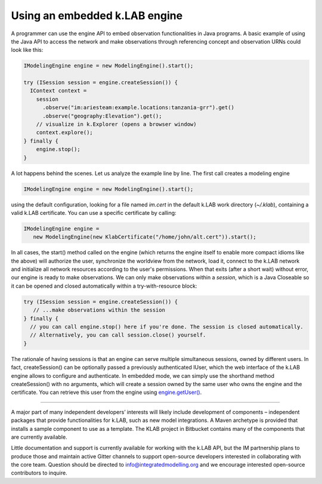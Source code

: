Using an embedded k.LAB engine
==============================

A programmer can use the engine API to embed observation functionalities in Java programs. A basic example of using the Java API to access the network and make observations through referencing concept and observation URNs could look like this:

.. code-block:: java

    IModelingEngine engine = new ModelingEngine().start();

    try (ISession session = engine.createSession()) {
      IContext context = 
        session
          .observe("im:ariesteam:example.locations:tanzania-grr").get()
          .observe("geography:Elevation").get();
        // visualize in k.Explorer (opens a browser window)
        context.explore();
    } finally {
        engine.stop();
    }

A lot happens behind the scenes. Let us analyze the example line by line. The first call creates a modeling engine

.. code-block:: java

    IModelingEngine engine = new ModelingEngine().start();

using the default configuration, looking for a file named `im.cert` in the default k.LAB work directory (`~/.klab`), containing a valid k.LAB certificate. You can use a specific certificate by calling:

.. code-block:: java

    IModelingEngine engine = 
       new ModelingEngine(new KlabCertificate("/home/john/alt.cert")).start();

In all cases, the start() method called on the engine (which returns the engine itself to enable more compact idioms like the above) will authorize the user, synchronize the worldview from the network, load it, connect to the k.LAB network and initialize all network
resources according to the user's permissions. When that exits (after a short wait) without error, our engine is ready to make observations. We can only make observations within a *session*, which is a Java Closeable so it can be opened and closed automatically within a try-with-resource block:

.. code-block:: java

    try (ISession session = engine.createSession()) {
       // ...make observations within the session
    } finally {
      // you can call engine.stop() here if you're done. The session is closed automatically.
      // Alternatively, you can call session.close() yourself.
    }

The rationale of having sessions is that an engine can serve multiple simultaneous sessions, owned by different users. In fact, createSession() can be optionally passed a previously authenticated IUser, which the web interface of the k.LAB engine allows to configure and authenticate. In embedded mode, we can simply use the shorthand method createSession() with no arguments, which will create a session owned by the same user who owns the engine and the certificate. You can retrieve this user from the engine using `engine.getUser() <http://www.integratedmodelling.org/klab/api/java/klab-api/org/integratedmodelling/api/engine/IModelingEngine.html#getUser-->`_.

.....

A major part of many independent developers’ interests will likely include development of components – independent packages that provide functionalities for k.LAB, such as new model integrations. A Maven archetype is provided that installs a sample component to use as a template. The KLAB project in Bitbucket contains many of the components that are currently available.

Little documentation and support is currently available for working with the k.LAB API, but the IM partnership plans to produce those and maintain active Gitter channels to support open-source developers interested in collaborating with the core team. Question should be directed to info@integratedmodelling.org and we encourage interested open-source contributors to inquire.